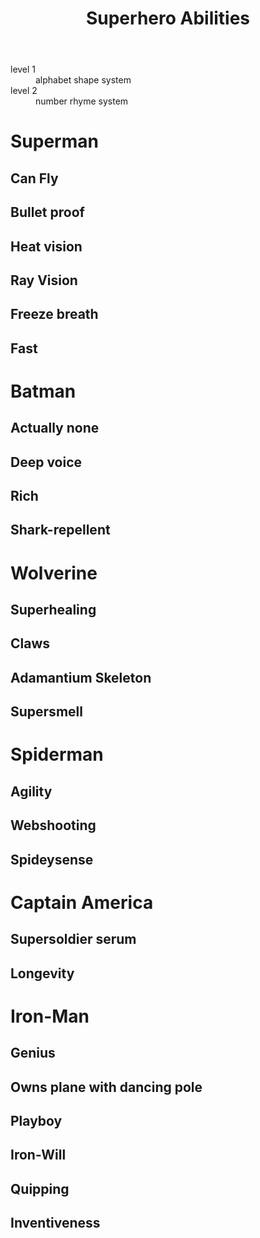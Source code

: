 #+Title: Superhero Abilities
:mnemonic:
- level 1 :: alphabet shape system
- level 2 :: number rhyme system
:END:

* Superman
** Can Fly
** Bullet proof
** Heat vision
** Ray Vision
** Freeze breath
** Fast
* Batman
** Actually none
** Deep voice
** Rich
** Shark-repellent
* Wolverine
** Superhealing
** Claws
** Adamantium Skeleton
** Supersmell
* Spiderman
** Agility
** Webshooting
** Spideysense
* Captain America
** Supersoldier serum
** Longevity
* Iron-Man
** Genius
** Owns plane with dancing pole
** Playboy
** Iron-Will
** Quipping
** Inventiveness
